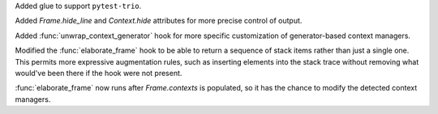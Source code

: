 Added glue to support ``pytest-trio``.

Added `Frame.hide_line` and `Context.hide` attributes for more precise
control of output.

Added :func:`unwrap_context_generator` hook for more specific customization
of generator-based context managers.

Modified the :func:`elaborate_frame` hook to be able to return a sequence
of stack items rather than just a single one. This permits more expressive
augmentation rules, such as inserting elements into the stack trace without
removing what would've been there if the hook were not present.

:func:`elaborate_frame` now runs after `Frame.contexts` is populated,
so it has the chance to modify the detected context managers.
